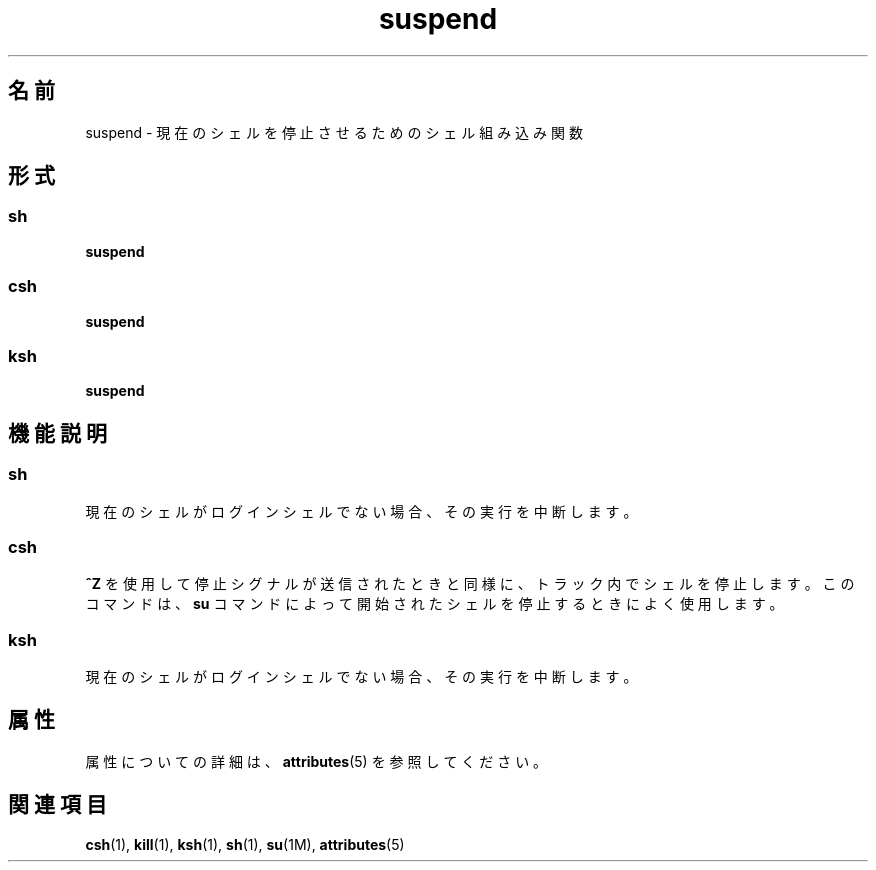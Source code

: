 '\" te
.\"  Copyright 1989 AT&T Copyright (c) 1994 Sun Microsystems, Inc. - All Rights Reserved.
.TH suspend 1 "1994 年 4 月 15 日" "SunOS 5.11" "ユーザーコマンド"
.SH 名前
suspend \- 現在のシェルを停止させるためのシェル組み込み関数
.SH 形式
.SS "sh"
.LP
.nf
\fBsuspend\fR 
.fi

.SS "csh"
.LP
.nf
\fBsuspend\fR 
.fi

.SS "ksh"
.LP
.nf
\fBsuspend\fR 
.fi

.SH 機能説明
.SS "sh"
.sp
.LP
現在のシェルがログインシェルでない場合、その実行を中断します。
.SS "csh"
.sp
.LP
\fB^Z\fR を使用して停止シグナルが送信されたときと同様に、トラック内でシェルを停止します。このコマンドは、\fBsu\fR コマンドによって開始されたシェルを停止するときによく使用します。
.SS "ksh"
.sp
.LP
現在のシェルがログインシェルでない場合、その実行を中断します。
.SH 属性
.sp
.LP
属性についての詳細は、\fBattributes\fR(5) を参照してください。
.sp

.sp
.TS
tab() box;
cw(2.75i) |cw(2.75i) 
lw(2.75i) |lw(2.75i) 
.
属性タイプ属性値
_
使用条件system/core-os
.TE

.SH 関連項目
.sp
.LP
\fBcsh\fR(1), \fBkill\fR(1), \fBksh\fR(1), \fBsh\fR(1), \fBsu\fR(1M), \fBattributes\fR(5)
